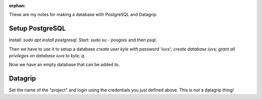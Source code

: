 :orphan:

These are my notes for making a database with PostgreSQL and Datagrip.

Setup PostgreSQL
----------------
Install: `sudo apt install postgresql`.
Start: `sudo su - posgres` and then `psql`.

Then we have to use it to setup a database
`create user kyle with password 'iuvs';
create database iuvs;
grant all privileges on database iuvs to kyle;
\q`.

Now we have an empty database that can be added to.

Datagrip
--------
Set the name of the "project" and login using the credentials you just
defined above. This is not a datagrip thing!
